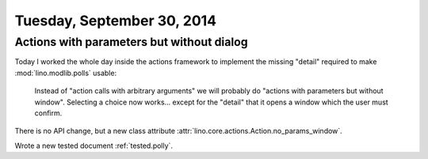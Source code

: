 ===========================
Tuesday, September 30, 2014
===========================

Actions with parameters but without dialog
==========================================

Today I worked the whole day inside the actions framework to implement
the missing "detail" required to make :mod:`lino.modlib.polls` usable:

    Instead of "action calls with arbitrary arguments" we will
    probably do "actions with parameters but without window".
    Selecting a choice now works... except for the "detail" that it
    opens a window which the user must confirm.

There is no API change, but a new class attribute
:attr:`lino.core.actions.Action.no_params_window`. 

Wrote a new tested document :ref:`tested.polly`.
